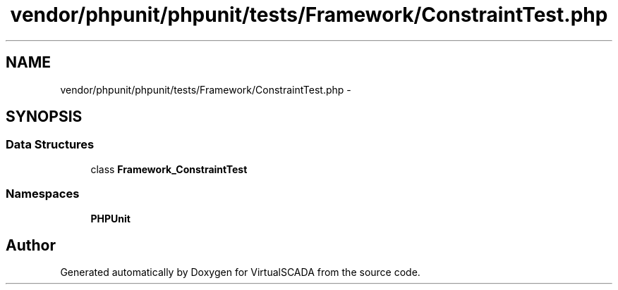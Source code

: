 .TH "vendor/phpunit/phpunit/tests/Framework/ConstraintTest.php" 3 "Tue Apr 14 2015" "Version 1.0" "VirtualSCADA" \" -*- nroff -*-
.ad l
.nh
.SH NAME
vendor/phpunit/phpunit/tests/Framework/ConstraintTest.php \- 
.SH SYNOPSIS
.br
.PP
.SS "Data Structures"

.in +1c
.ti -1c
.RI "class \fBFramework_ConstraintTest\fP"
.br
.in -1c
.SS "Namespaces"

.in +1c
.ti -1c
.RI " \fBPHPUnit\fP"
.br
.in -1c
.SH "Author"
.PP 
Generated automatically by Doxygen for VirtualSCADA from the source code\&.
